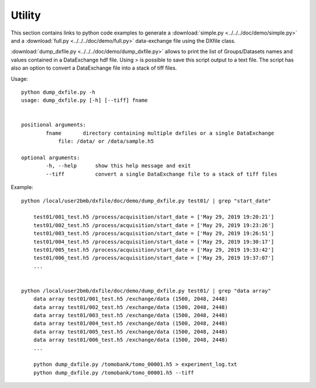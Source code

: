 Utility
=======

This section contains links to python code examples to generate a :download:`simple.py <../../../doc/demo/simple.py>`
and a :download:`full.py <../../../doc/demo/full.py>` data-exchange file using the DXfile class.

:download:`dump_dxfile.py <../../../doc/demo/dump_dxfile.py>` allows to print the list of Groups/Datasets names 
and values contained in a DataExchange hdf file. Using > is possible to save this script output to a text file. 
The script has also an option to convert a DataExchange file into a stack of tiff files.

Usage: ::

	python dump_dxfile.py -h
	usage: dump_dxfile.py [-h] [--tiff] fname

	
	positional arguments:
  		fname       directory containing multiple dxfiles or a single DataExchange
                    file: /data/ or /data/sample.h5

	optional arguments:
  		-h, --help  	show this help message and exit
  		--tiff          convert a single DataExchange file to a stack of tiff files

Example: ::

    python /local/user2bmb/dxfile/doc/demo/dump_dxfile.py test01/ | grep "start_date"

        test01/001_test.h5 /process/acquisition/start_date = ['May 29, 2019 19:20:21']
        test01/002_test.h5 /process/acquisition/start_date = ['May 29, 2019 19:23:26']
        test01/003_test.h5 /process/acquisition/start_date = ['May 29, 2019 19:26:51']
        test01/004_test.h5 /process/acquisition/start_date = ['May 29, 2019 19:30:17']
        test01/005_test.h5 /process/acquisition/start_date = ['May 29, 2019 19:33:42']
        test01/006_test.h5 /process/acquisition/start_date = ['May 29, 2019 19:37:07']
        ...


    python /local/user2bmb/dxfile/doc/demo/dump_dxfile.py test01/ | grep "data array"
        data array test01/001_test.h5 /exchange/data (1500, 2048, 2448)
        data array test01/002_test.h5 /exchange/data (1500, 2048, 2448)
        data array test01/003_test.h5 /exchange/data (1500, 2048, 2448)
        data array test01/004_test.h5 /exchange/data (1500, 2048, 2448)
        data array test01/005_test.h5 /exchange/data (1500, 2048, 2448)
        data array test01/006_test.h5 /exchange/data (1500, 2048, 2448)
        ...

	python dump_dxfile.py /tomobank/tomo_00001.h5 > experiment_log.txt
	python dump_dxfile.py /tomobank/tomo_00001.h5 --tiff
